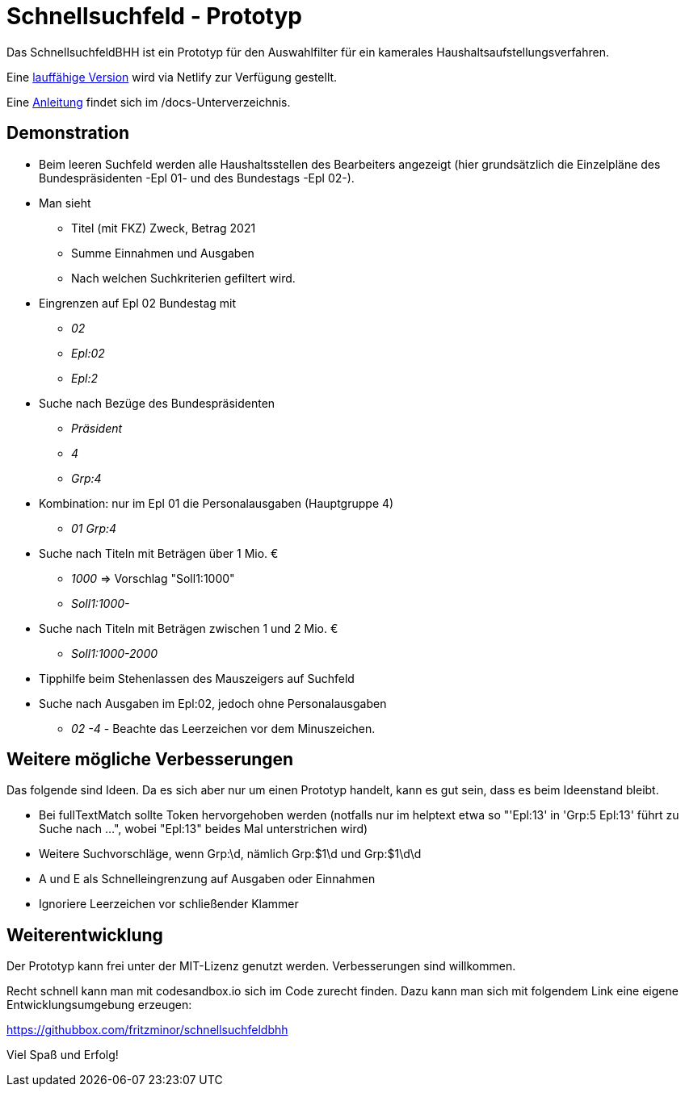 # Schnellsuchfeld - Prototyp

Das SchnellsuchfeldBHH ist ein Prototyp für den Auswahlfilter für ein kamerales Haushaltsaufstellungsverfahren.

Eine https://schnellsuchfeldbhh.netlify.app/[lauffähige Version] wird via Netlify zur Verfügung gestellt.

Eine <<docs/anleitung.adoc#,Anleitung>> findet sich im /docs-Unterverzeichnis.

## Demonstration

* Beim leeren Suchfeld werden alle Haushaltsstellen des
  Bearbeiters angezeigt (hier grundsätzlich die Einzelpläne des Bundespräsidenten -Epl 01- und des Bundestags -Epl 02-).
* Man sieht 
  - Titel (mit FKZ) Zweck, Betrag 2021
  - Summe Einnahmen und Ausgaben
  - Nach welchen Suchkriterien gefiltert wird.
  
* Eingrenzen auf Epl 02 Bundestag mit 
  - _02_
  - _Epl:02_
  - _Epl:2_
* Suche nach Bezüge des Bundespräsidenten
  - _Präsident_
  - _4_
  - _Grp:4_
* Kombination: nur im Epl 01 die Personalausgaben (Hauptgruppe 4)
  - _01 Grp:4_
* Suche nach Titeln mit Beträgen über 1 Mio. €
  - _1000_ => Vorschlag "Soll1:1000"
  - _Soll1:1000-_
* Suche nach Titeln mit Beträgen zwischen 1 und 2 Mio. €
  - _Soll1:1000-2000_

* Tipphilfe beim Stehenlassen des Mauszeigers auf Suchfeld

* Suche nach Ausgaben im Epl:02, jedoch ohne Personalausgaben
  - _02 -4_ - Beachte das Leerzeichen vor dem Minuszeichen.




## Weitere mögliche Verbesserungen

Das folgende sind Ideen. Da es sich aber nur um einen Prototyp handelt, kann es gut sein, dass es beim Ideenstand bleibt.

- Bei fullTextMatch sollte Token hervorgehoben werden (notfalls nur im helptext etwa so "'Epl:13' in 'Grp:5 Epl:13' führt zu Suche nach ...", wobei "Epl:13" beides Mal unterstrichen wird)
- Weitere Suchvorschläge, wenn Grp:\d, nämlich Grp:$1\d und Grp:$1\d\d
- A und E als Schnelleingrenzung auf Ausgaben oder Einnahmen
- Ignoriere Leerzeichen vor schließender Klammer



## Weiterentwicklung

Der Prototyp kann frei unter der MIT-Lizenz genutzt werden. Verbesserungen sind willkommen. 

Recht schnell kann man mit codesandbox.io sich im Code zurecht finden. Dazu kann man sich mit folgendem Link eine eigene Entwicklungsumgebung erzeugen:

https://githubbox.com/fritzminor/schnellsuchfeldbhh

Viel Spaß und Erfolg!